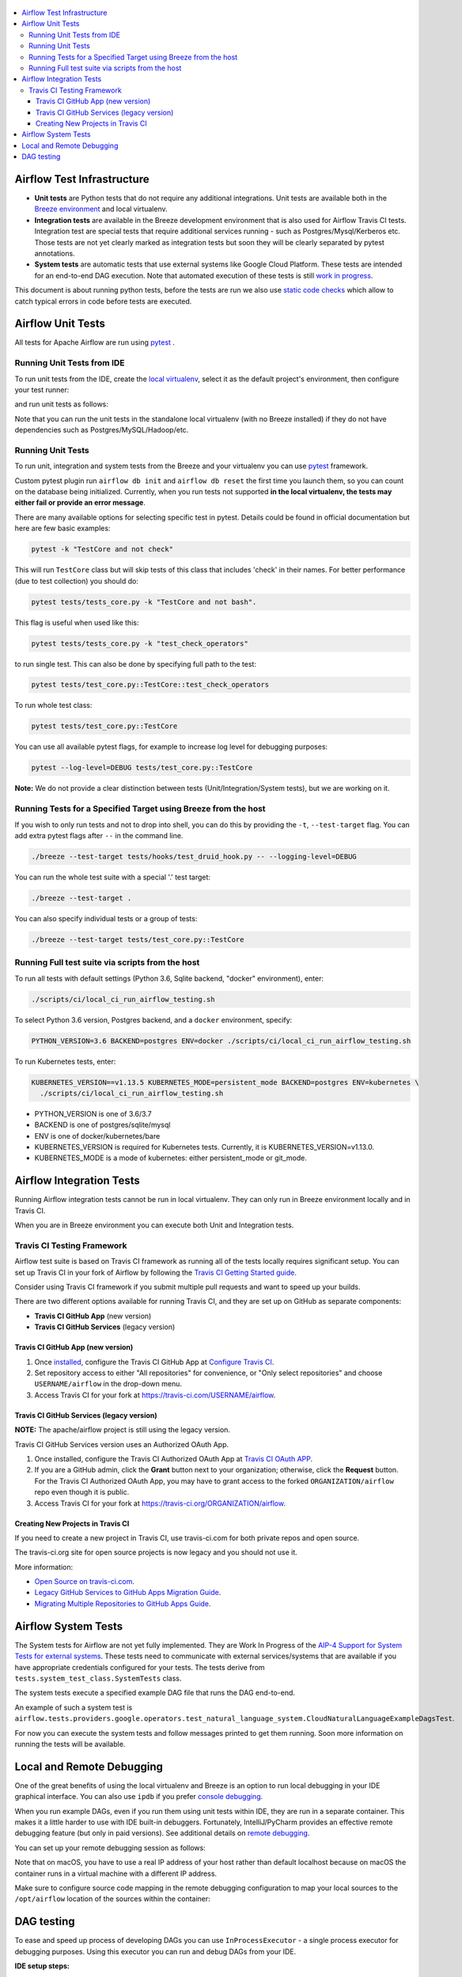  .. Licensed to the Apache Software Foundation (ASF) under one
    or more contributor license agreements.  See the NOTICE file
    distributed with this work for additional information
    regarding copyright ownership.  The ASF licenses this file
    to you under the Apache License, Version 2.0 (the
    "License"); you may not use this file except in compliance
    with the License.  You may obtain a copy of the License at

 ..   http://www.apache.org/licenses/LICENSE-2.0

 .. Unless required by applicable law or agreed to in writing,
    software distributed under the License is distributed on an
    "AS IS" BASIS, WITHOUT WARRANTIES OR CONDITIONS OF ANY
    KIND, either express or implied.  See the License for the
    specific language governing permissions and limitations
    under the License.

.. contents:: :local:

Airflow Test Infrastructure
===========================

* **Unit tests** are Python tests that do not require any additional integrations.
  Unit tests are available both in the `Breeze environment <BREEZE.rst>`__
  and local virtualenv.

* **Integration tests** are available in the Breeze development environment
  that is also used for Airflow Travis CI tests. Integration test are special tests that require
  additional services running - such as Postgres/Mysql/Kerberos etc. Those tests are not yet
  clearly marked as integration tests but soon they will be clearly separated by pytest annotations.

* **System tests** are automatic tests that use external systems like
  Google Cloud Platform. These tests are intended for an end-to-end DAG execution.
  Note that automated execution of these tests is still
  `work in progress <https://cwiki.apache.org/confluence/display/AIRFLOW/AIP-4+Support+for+System+Tests+for+external+systems#app-switcher>`_.

This document is about running python tests, before the tests are run we also use
`static code checks <STATIC_CODE_CHECKS.rst>`__ which allow to catch typical errors in code
before tests are executed.

Airflow Unit Tests
==================

All tests for Apache Airflow are run using `pytest <http://doc.pytest.org/en/latest/>`_ .

Running Unit Tests from IDE
---------------------------

To run unit tests from the IDE, create the `local virtualenv <LOCAL_VRTUALENV.rst>`_,
select it as the default project's environment, then configure your test runner:

.. image:: images/configure_test_runner.png
    :align: center
    :alt: Configuring test runner

and run unit tests as follows:

.. image:: images/running_unittests.png
    :align: center
    :alt: Running unit tests

Note that you can run the unit tests in the standalone local virtualenv
(with no Breeze installed) if they do not have dependencies such as
Postgres/MySQL/Hadoop/etc.


Running Unit Tests
--------------------------------
To run unit, integration and system tests from the Breeze and your
virtualenv you can use `pytest <http://doc.pytest.org/en/latest/>`_ framework.

Custom pytest plugin run ``airflow db init`` and ``airflow db reset`` the first
time you launch them, so you can count on the database being initialized. Currently,
when you run tests not supported **in the local virtualenv, the tests may either fail
or provide an error message**.

There are many available options for selecting specific test in pytest. Details could be found
in official documentation but here are few basic examples:

.. code-block:: bash

    pytest -k "TestCore and not check"

This will run ``TestCore`` class but will skip tests of this class that includes 'check' in their names.
For better performance (due to test collection) you should do:

.. code-block:: bash

    pytest tests/tests_core.py -k "TestCore and not bash".

This flag is useful when used like this:

.. code-block:: bash

    pytest tests/tests_core.py -k "test_check_operators"

to run single test. This can also be done by specifying full path to the test:

.. code-block:: bash

    pytest tests/test_core.py::TestCore::test_check_operators

To run whole test class:

.. code-block:: bash

    pytest tests/test_core.py::TestCore

You can use all available pytest flags, for example to increase log level
for debugging purposes:

.. code-block:: bash

    pytest --log-level=DEBUG tests/test_core.py::TestCore

**Note:** We do not provide a clear distinction between tests
(Unit/Integration/System tests), but we are working on it.


Running Tests for a Specified Target using Breeze from the host
---------------------------------------------------------------

If you wish to only run tests and not to drop into shell, you can do this by providing the
``-t``, ``--test-target`` flag. You can add extra pytest flags after ``--`` in the command line.

.. code-block:: bash

     ./breeze --test-target tests/hooks/test_druid_hook.py -- --logging-level=DEBUG

You can run the whole test suite with a special '.' test target:

.. code-block:: bash

    ./breeze --test-target .

You can also specify individual tests or a group of tests:

.. code-block:: bash

    ./breeze --test-target tests/test_core.py::TestCore

Running Full test suite via scripts from the host
-------------------------------------------------

To run all tests with default settings (Python 3.6, Sqlite backend, "docker" environment), enter:

.. code-block::

  ./scripts/ci/local_ci_run_airflow_testing.sh


To select Python 3.6 version, Postgres backend, and a ``docker`` environment, specify:

.. code-block::

  PYTHON_VERSION=3.6 BACKEND=postgres ENV=docker ./scripts/ci/local_ci_run_airflow_testing.sh

To run Kubernetes tests, enter:

.. code-block::

  KUBERNETES_VERSION==v1.13.5 KUBERNETES_MODE=persistent_mode BACKEND=postgres ENV=kubernetes \
    ./scripts/ci/local_ci_run_airflow_testing.sh

* PYTHON_VERSION is one of 3.6/3.7
* BACKEND is one of postgres/sqlite/mysql
* ENV is one of docker/kubernetes/bare
* KUBERNETES_VERSION is required for Kubernetes tests. Currently, it is KUBERNETES_VERSION=v1.13.0.
* KUBERNETES_MODE is a mode of kubernetes: either persistent_mode or git_mode.


Airflow Integration Tests
=========================

Running Airflow integration tests cannot be run in local virtualenv. They can only run in Breeze
environment locally and in Travis CI.

When you are in Breeze environment you can execute both Unit and Integration tests.

Travis CI Testing Framework
---------------------------

Airflow test suite is based on Travis CI framework as running all of the tests
locally requires significant setup. You can set up Travis CI in your fork of
Airflow by following the
`Travis CI Getting Started guide <https://docs.travis-ci.com/user/getting-started/>`__.

Consider using Travis CI framework if you submit multiple pull requests
and want to speed up your builds.

There are two different options available for running Travis CI, and they are
set up on GitHub as separate components:

-   **Travis CI GitHub App** (new version)
-   **Travis CI GitHub Services** (legacy version)

Travis CI GitHub App (new version)
..................................

1.  Once `installed <https://github.com/apps/travis-ci/installations/new/permissions?target_id=47426163>`__,
    configure the Travis CI GitHub App at
    `Configure Travis CI <https://github.com/settings/installations>`__.

2.  Set repository access to either "All repositories" for convenience, or "Only
    select repositories" and choose ``USERNAME/airflow`` in the drop-down menu.

3.   Access Travis CI for your fork at `<https://travis-ci.com/USERNAME/airflow>`__.

Travis CI GitHub Services (legacy version)
..........................................

**NOTE:** The apache/airflow project is still using the legacy version.

Travis CI GitHub Services version uses an Authorized OAuth App.

1.  Once installed, configure the Travis CI Authorized OAuth App at
    `Travis CI OAuth APP <https://github.com/settings/connections/applications/88c5b97de2dbfc50f3ac>`__.

2.  If you are a GitHub admin, click the **Grant** button next to your
    organization; otherwise, click the **Request** button. For the Travis CI
    Authorized OAuth App, you may have to grant access to the forked
    ``ORGANIZATION/airflow`` repo even though it is public.

3.  Access Travis CI for your fork at
    `<https://travis-ci.org/ORGANIZATION/airflow>`_.

Creating New Projects in Travis CI
..................................

If you need to create a new project in Travis CI, use travis-ci.com for both
private repos and open source.

The travis-ci.org site for open source projects is now legacy and you should not use it.

..
    There is a second Authorized OAuth App available called **Travis CI for Open Source** used
    for the legacy travis-ci.org service. Don't use it for new projects!

More information:

-  `Open Source on travis-ci.com <https://docs.travis-ci.com/user/open-source-on-travis-ci-com/>`__.
-  `Legacy GitHub Services to GitHub Apps Migration Guide <https://docs.travis-ci.com/user/legacy-services-to-github-apps-migration-guide/>`__.
-  `Migrating Multiple Repositories to GitHub Apps Guide <https://docs.travis-ci.com/user/travis-migrate-to-apps-gem-guide/>`__.

Airflow System Tests
====================

The System tests for Airflow are not yet fully implemented. They are Work In Progress of the
`AIP-4 Support for System Tests for external systems <https://cwiki.apache.org/confluence/display/AIRFLOW/AIP-4+Support+for+System+Tests+for+external+systems>`__.
These tests need to communicate with external services/systems that are available
if you have appropriate credentials configured for your tests.
The tests derive from ``tests.system_test_class.SystemTests`` class.

The system tests execute a specified
example DAG file that runs the DAG end-to-end.

An example of such a system test is
``airflow.tests.providers.google.operators.test_natural_language_system.CloudNaturalLanguageExampleDagsTest``.

For now you can execute the system tests and follow messages printed to get them running. Soon more information on
running the tests will be available.


Local and Remote Debugging
==========================

One of the great benefits of using the local virtualenv and Breeze is an option to run
local debugging in your IDE graphical interface. You can also use ``ipdb``
if you prefer `console debugging <#breeze-debugging-with-ipdb>`__.

When you run example DAGs, even if you run them using unit tests within IDE, they are run in a separate
container. This makes it a little harder to use with IDE built-in debuggers.
Fortunately, IntelliJ/PyCharm provides an effective remote debugging feature (but only in paid versions).
See additional details on
`remote debugging <https://www.jetbrains.com/help/pycharm/remote-debugging-with-product.html>`_.

You can set up your remote debugging session as follows:

.. image:: images/setup_remote_debugging.png
    :align: center
    :alt: Setup remote debugging

Note that on macOS, you have to use a real IP address of your host rather than default
localhost because on macOS the container runs in a virtual machine with a different IP address.

Make sure to configure source code mapping in the remote debugging configuration to map
your local sources to the ``/opt/airflow`` location of the sources within the container:

.. image:: images/source_code_mapping_ide.png
    :align: center
    :alt: Source code mapping


DAG testing
===========

To ease and speed up process of developing DAGs you can use ``InProcessExecutor`` - a single
process executor for debugging purposes. Using this executor you can run and debug DAGs
from your IDE.

**IDE setup steps:**

1. Add ``main`` block at the end of your DAG file to make it runnable:

  .. code-block:: python

    if __name__ == '__main__':
      dag.clear(reset_dag_runs=True)
      dag.run()

   When you add those lines, running a DAG file will run a backfill job.

2. Setup ``AIRFLOW__CORE__EXECUTOR=InProcessExecutor`` in run configuration of your IDE. In
   this step you should also setup all environment variables required by your DAG.

3. Run / debug the DAG file.

Additionally ``InProcessExecutor`` can be used in a fail-fast mode that will make
all other running or scheduled tasks fail immediately. To enable this option set
``AIRFLOW__DEBUG__FAIL_FAST=True`` or adjust ``fail_fast`` option in your ``airflow.cfg``.
